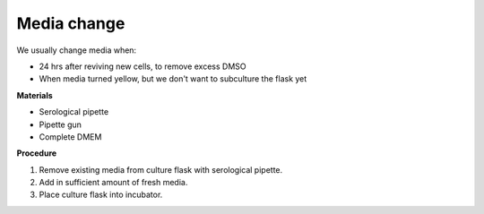 Media change
============

We usually change media when: 

* 24 hrs after reviving new cells, to remove excess DMSO
* When media turned yellow, but we don't want to subculture the flask yet 

**Materials**

* Serological pipette 
* Pipette gun 
* Complete DMEM 

**Procedure**

#. Remove existing media from culture flask with serological pipette. 
#. Add in sufficient amount of fresh media. 
#. Place culture flask into incubator. 